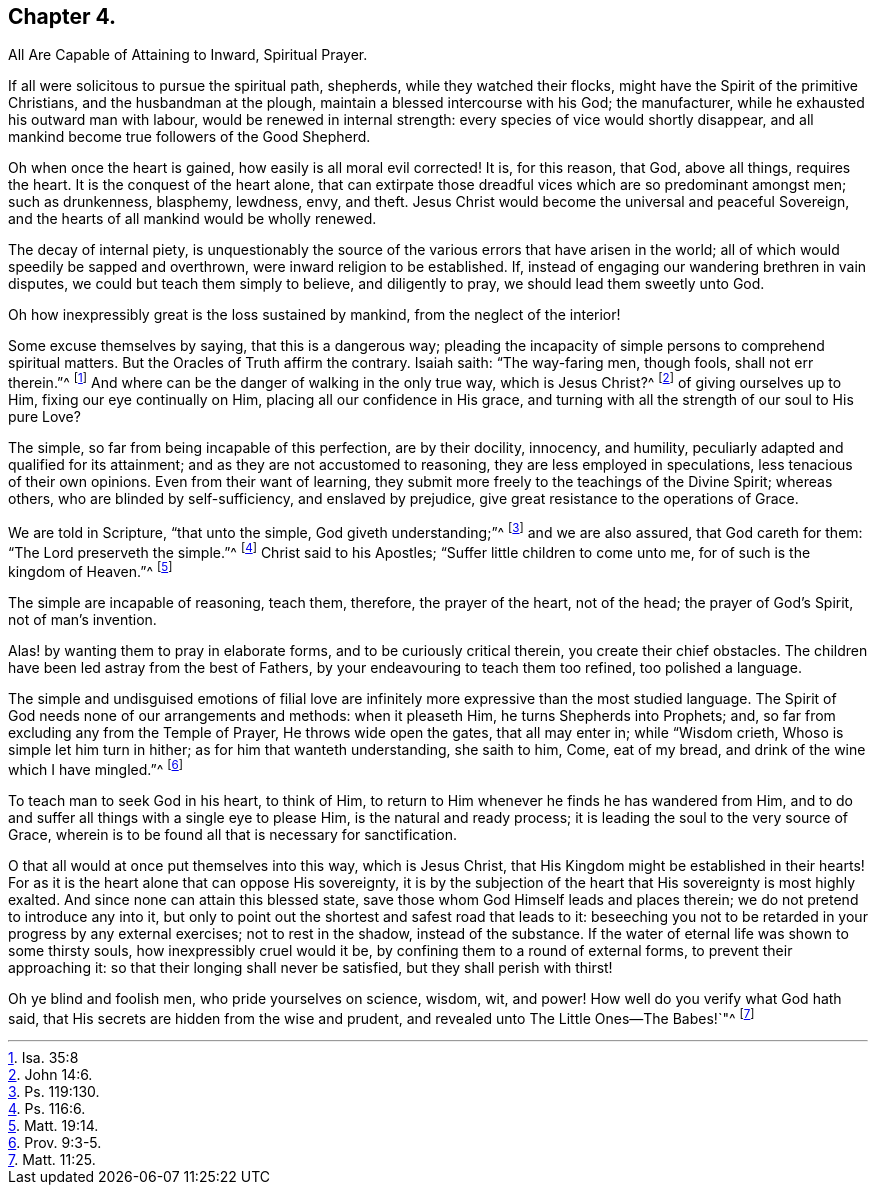 == Chapter 4.

All Are Capable of Attaining to Inward, Spiritual Prayer.

If all were solicitous to pursue the spiritual path, shepherds,
while they watched their flocks, might have the Spirit of the primitive Christians,
and the husbandman at the plough, maintain a blessed intercourse with his God;
the manufacturer, while he exhausted his outward man with labour,
would be renewed in internal strength: every species of vice would shortly disappear,
and all mankind become true followers of the Good Shepherd.

Oh when once the heart is gained, how easily is all moral evil corrected!
It is, for this reason, that God, above all things, requires the heart.
It is the conquest of the heart alone,
that can extirpate those dreadful vices which are so predominant amongst men;
such as drunkenness, blasphemy, lewdness, envy, and theft.
Jesus Christ would become the universal and peaceful Sovereign,
and the hearts of all mankind would be wholly renewed.

The decay of internal piety,
is unquestionably the source of the various errors that have arisen in the world;
all of which would speedily be sapped and overthrown,
were inward religion to be established.
If, instead of engaging our wandering brethren in vain disputes,
we could but teach them simply to believe, and diligently to pray,
we should lead them sweetly unto God.

Oh how inexpressibly great is the loss sustained by mankind,
from the neglect of the interior!

Some excuse themselves by saying, that this is a dangerous way;
pleading the incapacity of simple persons to comprehend spiritual matters.
But the Oracles of Truth affirm the contrary.
Isaiah saith: "`The way-faring men, though fools, shall not err therein.`"^
footnote:[Isa. 35:8]
And where can be the danger of walking in the only true way, which is Jesus Christ?^
footnote:[John 14:6.]
of giving ourselves up to Him, fixing our eye continually on Him,
placing all our confidence in His grace,
and turning with all the strength of our soul to His pure Love?

The simple, so far from being incapable of this perfection, are by their docility,
innocency, and humility, peculiarly adapted and qualified for its attainment;
and as they are not accustomed to reasoning, they are less employed in speculations,
less tenacious of their own opinions.
Even from their want of learning,
they submit more freely to the teachings of the Divine Spirit; whereas others,
who are blinded by self-sufficiency, and enslaved by prejudice,
give great resistance to the operations of Grace.

We are told in Scripture, "`that unto the simple, God giveth understanding;`"^
footnote:[Ps. 119:130.]
and we are also assured, that God careth for them: "`The Lord preserveth the simple.`"^
footnote:[Ps. 116:6.]
Christ said to his Apostles; "`Suffer little children to come unto me,
for of such is the kingdom of Heaven.`"^
footnote:[Matt. 19:14.]

The simple are incapable of reasoning, teach them, therefore, the prayer of the heart,
not of the head; the prayer of God`'s Spirit, not of man`'s invention.

Alas! by wanting them to pray in elaborate forms, and to be curiously critical therein,
you create their chief obstacles.
The children have been led astray from the best of Fathers,
by your endeavouring to teach them too refined, too polished a language.

The simple and undisguised emotions of filial love are infinitely
more expressive than the most studied language.
The Spirit of God needs none of our arrangements and methods: when it pleaseth Him,
he turns Shepherds into Prophets; and,
so far from excluding any from the Temple of Prayer, He throws wide open the gates,
that all may enter in; while "`Wisdom crieth, Whoso is simple let him turn in hither;
as for him that wanteth understanding, she saith to him, Come, eat of my bread,
and drink of the wine which I have mingled.`"^
footnote:[Prov. 9:3-5.]

To teach man to seek God in his heart, to think of Him,
to return to Him whenever he finds he has wandered from Him,
and to do and suffer all things with a single eye to please Him,
is the natural and ready process; it is leading the soul to the very source of Grace,
wherein is to be found all that is necessary for sanctification.

O that all would at once put themselves into this way, which is Jesus Christ,
that His Kingdom might be established in their hearts!
For as it is the heart alone that can oppose His sovereignty,
it is by the subjection of the heart that His sovereignty is most highly exalted.
And since none can attain this blessed state,
save those whom God Himself leads and places therein;
we do not pretend to introduce any into it,
but only to point out the shortest and safest road that leads to it:
beseeching you not to be retarded in your progress by any external exercises;
not to rest in the shadow, instead of the substance.
If the water of eternal life was shown to some thirsty souls,
how inexpressibly cruel would it be, by confining them to a round of external forms,
to prevent their approaching it: so that their longing shall never be satisfied,
but they shall perish with thirst!

Oh ye blind and foolish men, who pride yourselves on science, wisdom, wit, and power!
How well do you verify what God hath said,
that His secrets are hidden from the wise and prudent,
and revealed unto The Little Ones--The Babes!`"^
footnote:[Matt. 11:25.]
